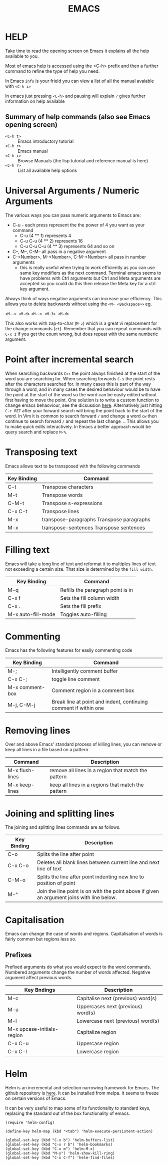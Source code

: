 #+TITLE: EMACS

* HELP

Take time to read the opening screen on Emacs it explains all the help
available to you.

Most of emacs help is accessed using the <C-h> prefix and then a further
command to refine the type of help you need.

In Emacs ~info~ is your frield you can view a list of all the manual avaiable
with ~<C-h i>~

In emacs just pressing ~<C-h>~ and pausing will explain ~?~ gives further
information on help available

** Summary of help commands (also see Emacs opening screen)

- ~<C-h t>~ :: Emacs introductory tutorial
- ~<C-h r>~ :: Emacs manual
- ~<C-h i>~ :: Browse Manuals (the lisp tutorial and reference manual is here)
- ~<C-h ?>~ :: List all available help options

* Universal Arguments / Numeric Arguments
The various ways you can pass numeric arguments to Emacs are:

- C-u - each press represent the the power of 4 you want as your command
  - C-u (4 ** 1) represents 4
  - C-u C-u (4 ** 2) represents 16
  - C-u C-u C-u (4 ** 3) represents 64 and so on
- C--, M--, C-M-- all pass in a negative argument
- C-<Number>, M-<Number>, C-M-<Number> all pass in number arguments
  - this is really useful when trying to work efficiently as you can use
    same key modifiers as the next command. Terminal emacs seems to have
    problems with Ctrl arguments but Ctrl and Meta arguments are accepted
    so you could do this then release the Meta key for a ctrl key argument.

Always think of ways negative arguments can increase your efficiency.
This allows you to delete backwards without using the ~<M- <Backspace>>~ eg.

 ~<M--> <M-d>~
 ~<M--> <M-3> <M-d>~

This also works with zap-to-char (~M-z~) which is a great vi replacement
for the change commands (~ct~). Remember that you can repeat commands with
~C-x z~ if you get the count wrong, but does repeat with the same numberic
argument.

* Point after incremental search

When searching backwards ~C=r~ the point always finished at the start
of the word you are searching for.  When searching forwards ~C-s~ the point
rests after the characters searched for.  In many cases this is part
of the way through a word, and in many cases the desired behaviour
would be to have the point at the start of the word so the word can be
easily edited without first having to move the point.
One solution is to write a custom function to change emacs behaoviour,
see the dicsussion [[https://www.emacswiki.org/emacs/IncrementalSearch][here]].
Alternatively just hitting ~C-r RET~ after your forward search will bring
the point back to the start of the word.
In Vim it is common to search forward ~/~ and change a word ~cw~ then
continue to search forward ~/~ and repeat the last change ~.~. This allows
you to make quick edits interactively.
In Emacs a better approach would be query search and replace ~M-%~.


* Transposing text
Emacs allows text to be transposed with the following commands

| Key Binding | Command                                   |
|-------------+-------------------------------------------|
| C-t         | Transpose characters                      |
| M-t         | Transpose words                           |
| C-M-t       | Transpose s-expressions                   |
| C-x C-t     | Transpose lines                           |
| M-x         | transpose-paragraphs Transpose paragraphs |
| M-x         | transpose-sentences Transpose sentences   |
|-------------+-------------------------------------------|

* Filling text
Emacs will take a long line of text and reformat it to multiples lines
of text not exceeding a certain size. That size is determined by the
~fill width~.

| Key Binding        | Command                           |
|--------------------+-----------------------------------|
| M-q                | Refills the paragraph point is in |
| C-x f              | Sets the fill column width        |
| C-x .              | Sets the fill prefix              |
| M-x auto-fill-mode | Toggles auto-filling              |
|--------------------+-----------------------------------|


* Commenting
Emacs has the following features for easily commenting code

| Key Binding     | Command                                                          |
|-----------------+------------------------------------------------------------------|
| M-;             | Intelligently comment buffer                                     |
| C-x C-;         | toggle line comment                                              |
| M-x comment-box | Comment region in a comment box                                  |
| M-j, C-M-j      | Break line at point and indent, continuing comment if within one |
|-----------------+------------------------------------------------------------------|

* Removing lines
Over and above Emacs' standard process of killing lines, you can
remove or keep all lines in a file based on a pattern

| Command         | Description                                         |
|-----------------+-----------------------------------------------------|
| M-x flush-lines | remove all lines in a region that match the pattern |
| M-x keep-lines  | keep all lines in a regions that match the pattern  |
|-----------------+-----------------------------------------------------|

* Joining and splitting lines
The joining and splitting lines commands are as follows.

| Key Binding | Description                                                                                |
|-------------+--------------------------------------------------------------------------------------------|
| C-o         | Splits the line after point                                                                |
| C-x C-o     | Deletes all blank lines between current line and next line of text                         |
| C-M-o       | Splits the line after point indenting new line to position of point                        |
| M-^         | Join the line point is on with the point above if given an argument joins with line below. |
|-------------+--------------------------------------------------------------------------------------------|


* Capitalisation
Emacs can change the case of words and regions.
Capitalisation of words is fairly common but regions less so.

** Prefixes
Prefixed arguments do what you would expect to the word commands.
Numbered arguments change the number of words affected.
Negative argument affect previous words.

| Key Bndings                | Description                        |
|----------------------------+------------------------------------|
| M-c                        | Capitalise next (previous) word(s) |
| M-u                        | Uppercases next (previous) word(s) |
| M-l                        | Lowercase next (previous) word(s)  |
| M-x upcase-initials-region | Capitalize region                  |
| C-x C-u                    | Uppercase region                   |
| C-x C-l                    | Lowercase region                   |
|----------------------------+------------------------------------|

* Helm
Helm is an incremental and selection narrowing framework for Emacs.
The github repository is [[https://github.com/emacs-helm/helm][here]].
It can be installed from melpa. It seems to freeze on certain versions
of Emacs.

It can be very useful to map some of its functionality to standard keys,
replacing the standard out of the box functionality of emacs.

#+BEGIN_SRC elisp
(require 'helm-config)

(define-key helm-map (kbd "<tab") 'helm-execute-persistent-action)

(global-set-key (kbd "C-x b") 'helm-buffers-list)
(global-set-key (kbd "C-x r b") 'helm-bookmarks)
(global-set-key (kbd "C-x m") 'helm-M-x)
(global-set-key (kbd "M-y") 'helm-show-kill-ring)
(global-set-key (kbd "C-x C-f") 'helm-find-files)
#+END_SRC
